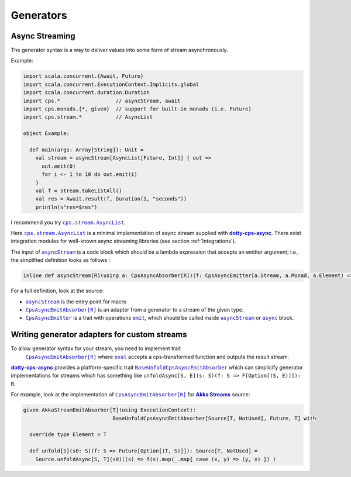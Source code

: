 
Generators
==========

Async Streaming
---------------

The generator syntax is a way to deliver values into some form of stream asynchronously.

Example:

.. code-block:: scala

  import scala.concurrent.{Await, Future}
  import scala.concurrent.ExecutionContext.Implicits.global
  import scala.concurrent.duration.Duration
  import cps.*                  // asyncStream, await
  import cps.monads.{*, given}  // support for built-in monads (i.e. Future)
  import cps.stream.*           // AsyncList

  object Example:
  
    def main(args: Array[String]): Unit =
      val stream = asyncStream[AsyncList[Future, Int]] { out =>
        out.emit(0)
        for i <- 1 to 10 do out.emit(i)
      }
      val f = stream.takeListAll()
      val res = Await.result(f, Duration(1, "seconds"))
      println(s"res=$res")


I recommend you try |AsyncList|_.

Here |AsyncList|_ is a minimal implementation of async stream supplied with |dotty-cps-async|_.
There exist integration modules for well-known async streaming libraries (see section :ref:`Integrations`).

The input of |asyncStream|_ is a code block which should be a lambda expression that accepts an emitter argument; i.e., the simplified definition looks as follows :

.. code-block:: scala

   inline def asyncStream[R](using a: CpsAsyncAbsorber[R])(f: CpsAsyncEmitter[a.Stream, a.Monad, a.Element) => Unit): R


For a full definition, look at the source:

- |asyncStream|_ is the entry point for macro
- |CpsAsyncEmitAbsorber[R]|_ is an adapter from a generator to a stream of the given type.
- |CpsAsyncEmitter|_ is a trait with operations |emit|_, which should be called inside |asyncStream|_ or |async|_ block. 


Writing generator adapters for custom streams
---------------------------------------------
 
To allow generator syntax for your stream, you need to implement trait
 |CpsAsyncEmitAbsorber[R]|_ where |eval|_ accepts a cps-transformed function and outputs the result stream.
 
|dotty-cps-async|_ provides a platform-specific trait |BaseUnfoldCpsAsyncEmitAbsorber|_ which can simplicify generator implementations for streams which has something like ``unfoldAsync[S, E](s: S)(f: S => F[Option[(S, E)]]): R``.

For example, look at the implementation of |CpsAsyncEmitAbsorber[R]|_ for |Akka Streams|_ source:

.. code-block:: scala

   given AkkaStreamEmitAbsorber[T](using ExecutionContext):  
                                BaseUnfoldCpsAsyncEmitAbsorber[Source[T, NotUsed], Future, T] with 

     override type Element = T

     def unfold[S](s0: S)(f: S => Future[Option[(T, S)]]): Source[T, NotUsed] =
       Source.unfoldAsync[S, T](s0)((s) => f(s).map(_.map{ case (x, y) => (y, x) }) )


.. ###########################################################################
.. ## Hyperlink definitions with text formatting (e.g. verbatim, bold)

.. |Akka Streams| replace:: **Akka Streams**
.. _Akka Streams: https://doc.akka.io/docs/akka/current/stream/

.. |async| replace:: ``async``
.. _async: https://github.com/rssh/dotty-cps-async/blob/master/shared/src/main/scala/cps/Async.scala#L30

.. |AsyncList| replace:: ``cps.stream.AsyncList``
.. _AsyncList: https://github.com/rssh/dotty-cps-async/blob/master/shared/src/main/scala/cps/stream/AsyncList.scala

.. |asyncStream| replace:: ``asyncStream``
.. _asyncStream: https://github.com/rssh/dotty-cps-async/blob/master/shared/src/main/scala/cps/AsyncStream.scala#L20

.. |BaseUnfoldCpsAsyncEmitAbsorber| replace:: ``BaseUnfoldCpsAsyncEmitAbsorber``
.. _BaseUnfoldCpsAsyncEmitAbsorber: https://github.com/rssh/dotty-cps-async/blob/master/jvm/src/main/scala/cps/stream/BaseUnfoldCpsAsyncEmitAbsorber.scala#L10

.. |CpsAsyncEmitAbsorber[R]| replace:: ``CpsAsyncEmitAbsorber[R]``
.. _CpsAsyncEmitAbsorber[R]: https://github.com/rssh/dotty-cps-async/blob/master/shared/src/main/scala/cps/stream/CpsAsyncEmitAbsorber.scala#L27

.. |CpsAsyncEmitter| replace:: ``CpsAsyncEmitter``
.. _CpsAsyncEmitter: https://github.com/rssh/dotty-cps-async/blob/master/shared/src/main/scala/cps/stream/CpsAsyncEmitter.scala

.. |dotty-cps-async| replace:: **dotty-cps-async**
.. _dotty-cps-async: https://github.com/rssh/dotty-cps-async#dotty-cps-async

.. |emit| replace:: ``emit``
.. _emit: https://github.com/rssh/dotty-cps-async/blob/master/shared/src/main/scala/cps/stream/CpsAsyncEmitter.scala#L19

.. |eval| replace:: ``eval``
.. _eval: https://github.com/rssh/dotty-cps-async/blob/master/shared/src/main/scala/cps/stream/CpsAsyncEmitAbsorber.scala#L33